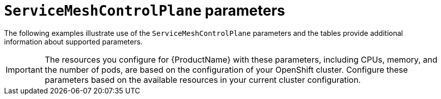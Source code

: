 // Module included in the following assemblies:
//
// * service_mesh/v1x/customizing-installation-ossm.adoc
// * service_mesh/v2x/customizing-installation-ossm.adoc

[id="ossm-cr-parameters_{context}"]
= `ServiceMeshControlPlane` parameters

The following examples illustrate use of the `ServiceMeshControlPlane` parameters and the tables provide additional information about supported parameters.

[IMPORTANT]
====
The resources you configure for {ProductName} with these parameters, including CPUs, memory, and the number of pods, are based on the configuration of your OpenShift cluster. Configure these parameters based on the available resources in your current cluster configuration.
====
